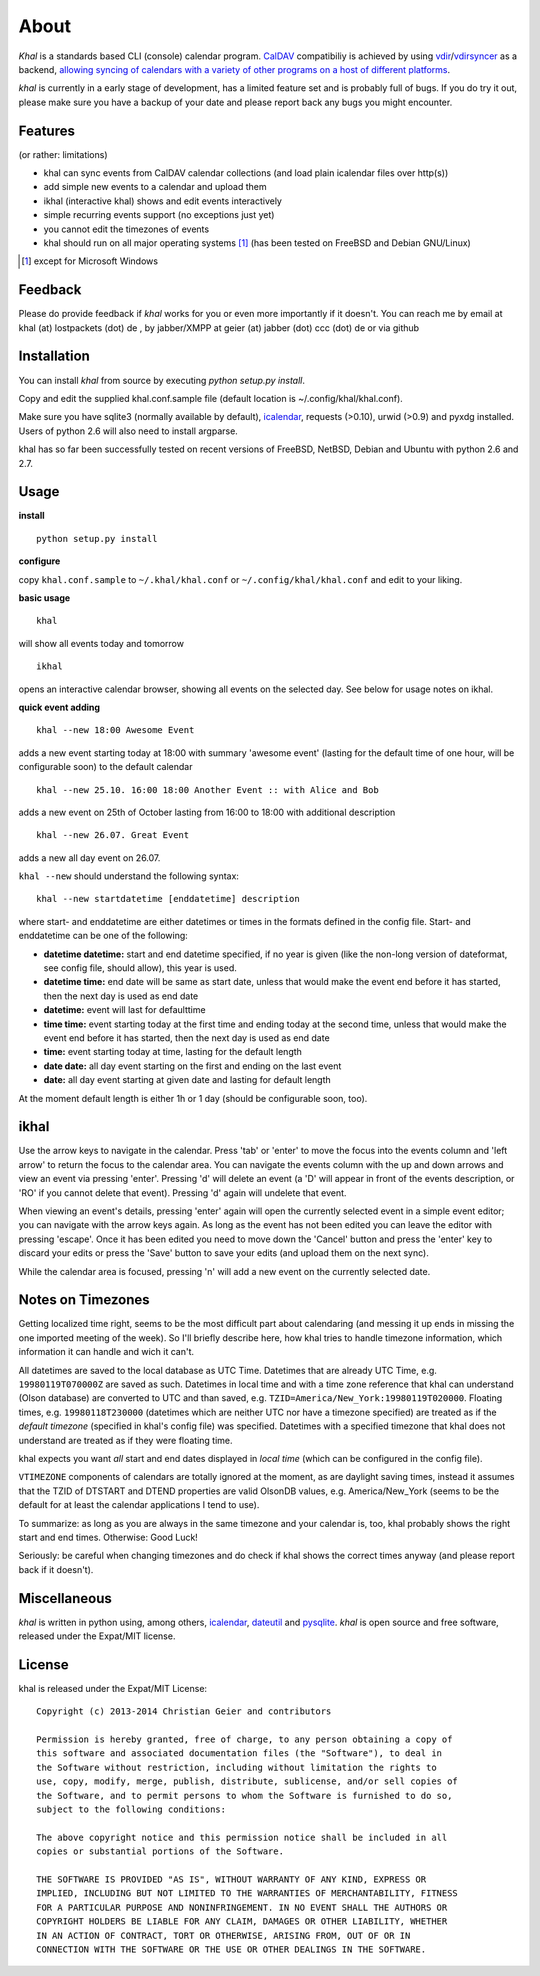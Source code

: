 About
=====
*Khal* is a standards based CLI (console) calendar program. CalDAV_ compatibiliy is achieved by using vdir_/vdirsyncer_ as a backend, `allowing syncing of
calendars with a variety of other programs on a host of different platforms`__.

*khal* is currently in a early stage of development, has a limited feature set
and is probably full of bugs. If you do try it out, please make sure you have a
backup of your date and please report back any bugs you might encounter.

.. image:: http://lostpackets.de/images/khal.png

Features
--------
(or rather: limitations)

- khal can sync events from CalDAV calendar collections (and load plain
  icalendar files over http(s))
- add simple new events to a calendar and upload them
- ikhal (interactive khal) shows and edit events interactively
- simple recurring events support (no exceptions just yet)
- you cannot edit the timezones of events
- khal should run on all major
  operating systems [1]_ (has been tested on FreeBSD and Debian GNU/Linux)


.. [1] except for Microsoft Windows

Feedback
--------
Please do provide feedback if *khal* works for you or even more importantly
if it doesn't. You can reach me by email at khal (at) lostpackets (dot) de
, by jabber/XMPP at geier (at) jabber (dot) ccc (dot) de or via github

.. _vdir: https://github.com/untitaker/vdir
.. _vdirsyncer: https://github.com/untitaker/vdirsyncer
.. _CalDAV: http://en.wikipedia.org/wiki/CalDAV
.. __: http://en.wikipedia.org/wiki/Comparison_of_CalDAV_and_CardDAV_implementations

Installation
------------
You can install *khal* from source by executing *python setup.py install*.

Copy and edit the supplied khal.conf.sample file (default location is
~/.config/khal/khal.conf).

Make sure you have sqlite3 (normally available by default), icalendar_, requests
(>0.10), urwid (>0.9) and pyxdg installed. Users of python 2.6 will also need to
install argparse.

khal has so far been successfully tested on recent versions of FreeBSD,
NetBSD, Debian and Ubuntu with python 2.6 and 2.7.

.. _keychain: https://pypi.python.org/pypi/keyring
.. _icalendar: https://github.com/collective/icalendar

Usage
-----
**install**

::

    python setup.py install

**configure**

copy ``khal.conf.sample`` to ``~/.khal/khal.conf`` or
``~/.config/khal/khal.conf`` and edit to your liking.


**basic usage**

::

    khal

will show all events today and tomorrow

::

    ikhal

opens an interactive calendar browser, showing all events on the selected day.
See below for usage notes on ikhal.

**quick event adding**

::

    khal --new 18:00 Awesome Event

adds a new event starting today at 18:00 with summary 'awesome event' (lasting
for the default time of one hour, will be configurable soon) to the default
calendar

::

    khal --new 25.10. 16:00 18:00 Another Event :: with Alice and Bob

adds a new event on 25th of October lasting from 16:00 to 18:00 with additional description

::

    khal --new 26.07. Great Event

adds a new all day event on 26.07.

``khal --new`` should understand the following syntax:

::

    khal --new startdatetime [enddatetime] description

where start- and enddatetime are either datetimes or times in the formats defined
in the config file. Start- and enddatetime can be one of the following:

* **datetime datetime:** start and end datetime specified, if no year is given
  (like the non-long version of dateformat, see config file, should allow),
  this year is used.

* **datetime time:** end date will be same as start date, unless that would make
  the event end before it has started, then the next day is used as end date

* **datetime:** event will last for defaulttime

* **time time:** event starting today at the first time and ending today at the
  second time, unless that would make the event end before it has started, then
  the next day is used as end date

* **time:** event starting today at time, lasting for the default length

* **date date:** all day event starting on the first and ending on the last
  event

* **date:** all day event starting at given date and lasting for default length

At the moment default length is either 1h or 1 day (should be configurable soon,
too).


ikhal
-----
Use the arrow keys to navigate in the calendar. Press 'tab' or 'enter' to move
the focus into the events column and 'left arrow' to return the focus to the
calendar area. You can navigate the events column with the up and down arrows
and view an event via pressing 'enter'. Pressing 'd' will delete an event (a 'D'
will appear in front of the events description, or 'RO' if you cannot delete
that event). Pressing 'd' again will undelete that event.

When viewing an event's details, pressing 'enter' again will open the
currently selected event in a simple event editor; you can navigate with the
arrow keys again. As long as the event has not been edited you can leave the
editor with pressing 'escape'. Once it has been edited you need to move down the
'Cancel' button and press the 'enter' key to discard your edits or press the
'Save' button to save your edits (and upload them on the next sync).

While the calendar area is focused, pressing 'n' will add a new event on the
currently selected date.



Notes on Timezones
-------------------
Getting localized time right, seems to be the most difficult part about
calendaring (and messing it up ends in missing the one imported meeting of the
week). So I'll briefly describe here, how khal tries to handle timezone
information, which information it can handle and wich it can't.

All datetimes are saved to the local database as UTC Time. Datetimes that are
already UTC Time, e.g. ``19980119T070000Z`` are saved as such. Datetimes in
local time and with a time zone reference that khal can understand (Olson
database) are converted to UTC and than saved, e.g.
``TZID=America/New_York:19980119T020000``.  Floating times, e.g.
``19980118T230000`` (datetimes which are neither UTC nor have a timezone
specified) are treated as if the *default timezone* (specified in khal's config
file) was specified. Datetimes with a specified timezone that khal does not
understand are treated as if they were floating time.

khal expects you want *all* start and end dates displayed in *local time*
(which can be configured in the config file).

``VTIMEZONE`` components of calendars are totally ignored at the moment, as are
daylight saving times, instead it assumes that the TZID of DTSTART and DTEND
properties are valid OlsonDB values, e.g. America/New_York (seems to be the
default for at least the calendar applications I tend to use).

To summarize: as long as you are always in the same timezone and your calendar
is, too, khal probably shows the right start and end times. Otherwise: Good
Luck!

Seriously: be careful when changing timezones and do check if khal shows the
correct times anyway (and please report back if it doesn't).


Miscellaneous
-------------
*khal* is written in python using, among others, icalendar_, dateutil_ and
pysqlite_. *khal* is open source and free software, released under the Expat/MIT
license.

.. _pysqlite: http://code.google.com/p/pysqlite/
.. _icalendar: https://github.com/collective/icalendar
.. _dateutil: http://labix.org/python-dateutil


License
-------
khal is released under the Expat/MIT License::

    Copyright (c) 2013-2014 Christian Geier and contributors

    Permission is hereby granted, free of charge, to any person obtaining a copy of
    this software and associated documentation files (the "Software"), to deal in
    the Software without restriction, including without limitation the rights to
    use, copy, modify, merge, publish, distribute, sublicense, and/or sell copies of
    the Software, and to permit persons to whom the Software is furnished to do so,
    subject to the following conditions:

    The above copyright notice and this permission notice shall be included in all
    copies or substantial portions of the Software.

    THE SOFTWARE IS PROVIDED "AS IS", WITHOUT WARRANTY OF ANY KIND, EXPRESS OR
    IMPLIED, INCLUDING BUT NOT LIMITED TO THE WARRANTIES OF MERCHANTABILITY, FITNESS
    FOR A PARTICULAR PURPOSE AND NONINFRINGEMENT. IN NO EVENT SHALL THE AUTHORS OR
    COPYRIGHT HOLDERS BE LIABLE FOR ANY CLAIM, DAMAGES OR OTHER LIABILITY, WHETHER
    IN AN ACTION OF CONTRACT, TORT OR OTHERWISE, ARISING FROM, OUT OF OR IN
    CONNECTION WITH THE SOFTWARE OR THE USE OR OTHER DEALINGS IN THE SOFTWARE.
